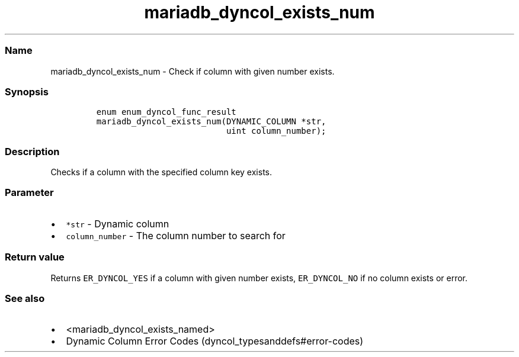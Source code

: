 .\" Automatically generated by Pandoc 2.5
.\"
.TH "mariadb_dyncol_exists_num" "3" "" "Version 3.3.1" "MariaDB Connector/C"
.hy
.SS Name
.PP
mariadb_dyncol_exists_num \- Check if column with given number exists.
.SS Synopsis
.IP
.nf
\f[C]
enum enum_dyncol_func_result
mariadb_dyncol_exists_num(DYNAMIC_COLUMN *str, 
                          uint column_number);
\f[R]
.fi
.SS Description
.PP
Checks if a column with the specified column key exists.
.SS Parameter
.IP \[bu] 2
\f[C]*str\f[R] \- Dynamic column
.IP \[bu] 2
\f[C]column_number\f[R] \- The column number to search for
.SS Return value
.PP
Returns \f[C]ER_DYNCOL_YES\f[R] if a column with given number exists,
\f[C]ER_DYNCOL_NO\f[R] if no column exists or error.
.SS See also
.IP \[bu] 2
<mariadb_dyncol_exists_named>
.IP \[bu] 2
Dynamic Column Error Codes (dyncol_typesanddefs#error-codes)
